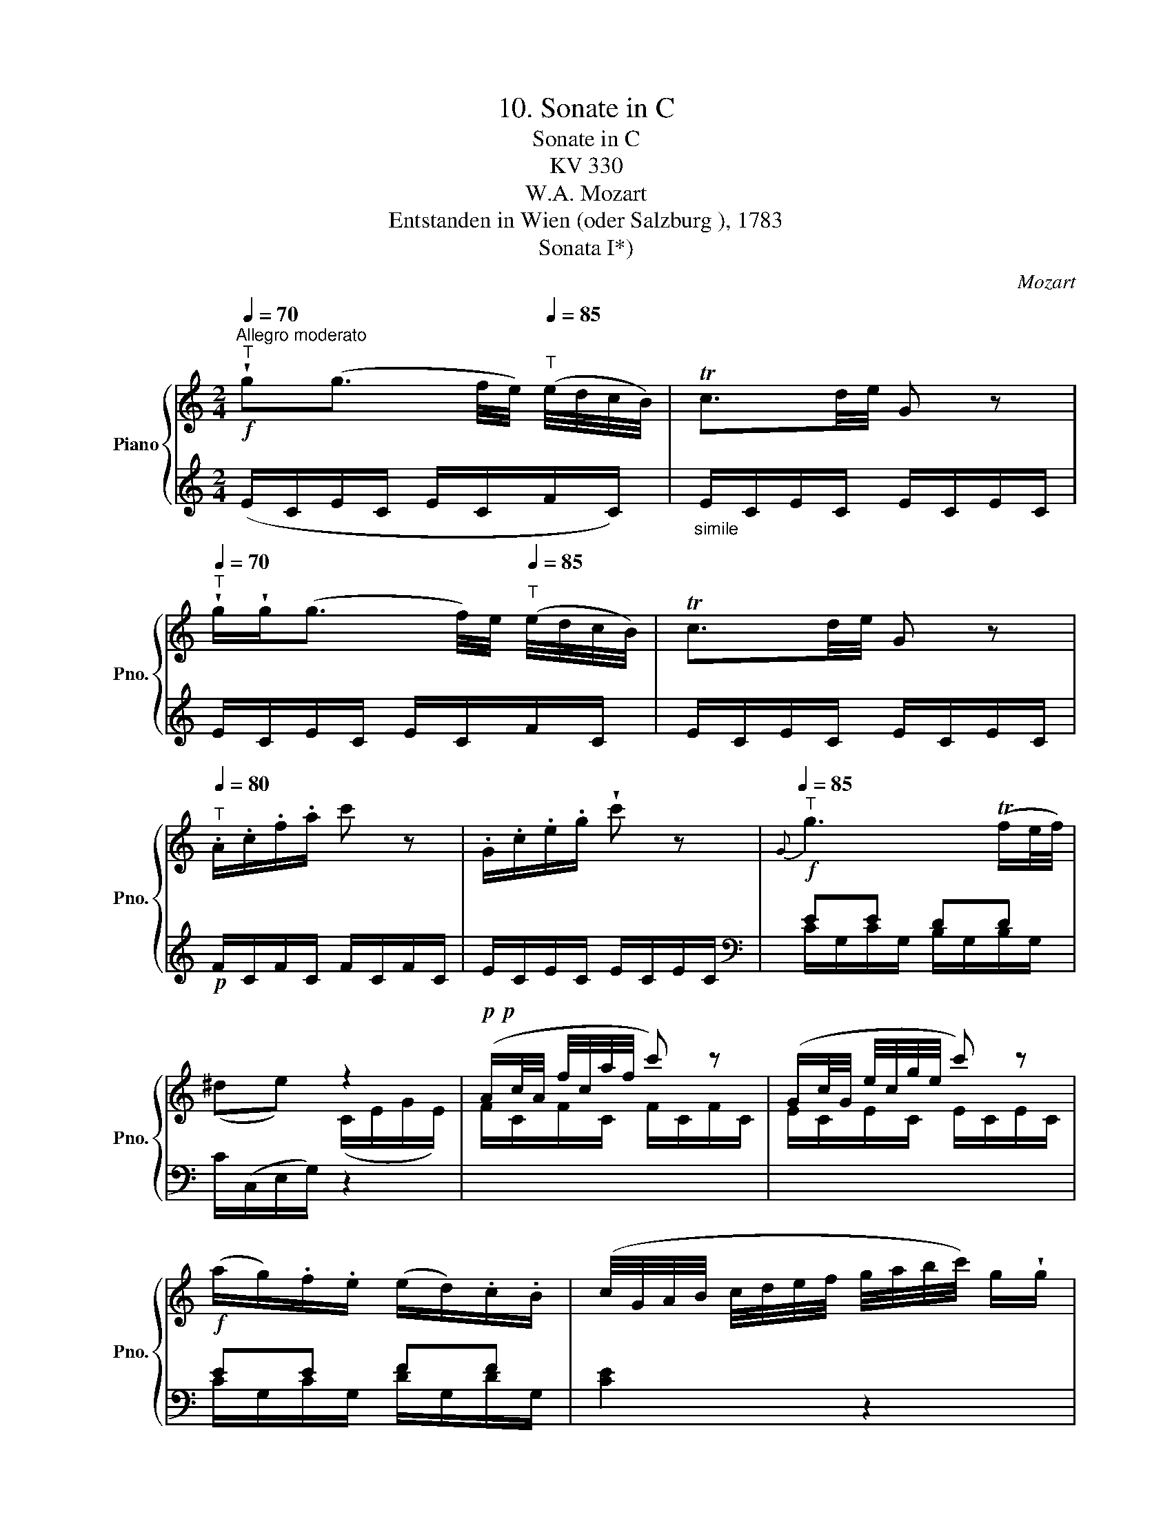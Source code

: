 X:1
T:10. Sonate in C
T:Sonate in C
T:KV 330
T:W.A. Mozart
T:Entstanden in Wien (oder Salzburg ), 1783
T:Sonata I*)
C:Mozart
%%score { ( 1 4 ) | ( 2 3 ) }
L:1/8
Q:1/4=70
M:2/4
K:C
V:1 treble nm="Piano" snm="Pno."
V:4 treble 
V:2 treble 
V:3 treble 
V:1
!f!"^Allegro moderato""^T" !wedge!g(g3/2 f/4e/4)[Q:1/4=85]"^T" (e/4d/4c/4B/4) | Tc3/2d/4e/4 G z | %2
[Q:1/4=70]"^T" !wedge!g/!wedge!g<(g f/4)e/4[Q:1/4=85]"^T" (e/4d/4c/4B/4) | Tc3/2d/4e/4 G z | %4
[Q:1/4=80]"^T" .A/.c/.f/.a/ c' z | .G/.c/.e/.g/ !wedge!c' z |!f![Q:1/4=85]"^T"{G} g3 (Tf/e/4f/4) | %7
 x2 z2 |!p!!p! (A/c/4A/4 f/4c/4a/4f/4 c') z | (G/c/4G/4 e/4c/4g/4e/4 c') z | %10
!f! (a/g/).f/.e/ (e/d/).c/.B/ | (c/4G/4A/4B/4 c/4d/4e/4f/4 g/4a/4b/4c'/4) g/!wedge!g/ | %12
 z/4 (g/4a/4g/4) z/4 (f/4g/4f/4) z/4 (e/4f/4e/4) z/4 (d/4e/4d/4) | %13
 (c/4G/4A/4B/4 c/4d/4e/4f/4 g/4a/4b/4c'/4) g/!wedge!g/ | %14
 z/4 (g/4a/4g/4) z/4 (f/4g/4f/4) z/4 (e/4f/4e/4) z/4 (d/4e/4d/4) |!f! (c3/2d/4e/4 f/)(fg/4a/4) | %16
 (g/e/c'/)!wedge!c'/{d'} c'/b/4a/4!p!{a} g/f/4e/4 | (g>e) d z | %18
!p!{^c} d=c/4B/4A/4G/4 ^c/d/=c/4B/4A/4G/4 | (^d/e/).e/.e/ e z | %20
!mf![Q:1/4=75]"^T" (a3/2(3g/4^f/4e/4 d/).d'/.d'/.d'/ | d'-(d'/4b/4d'/4b/4[Q:1/4=85]"^T" g) z | %22
!p! (^c/d/) (=c/4B/4A/4G/4) (^c/4d/4e/4d/4 =c/4B/4A/4G/4 | ^d/)e/.e/.e/ e z | %24
!f! (a/4b/4c'/4b/4 a/4g/4^f/4e/4 d/4f/4a/4g/4 f/4e/4d/4c/4) | !wedge!B(Tc/B/4c/4 d) z | %26
!p!{e^f} (gg/>)g/ g(f/4e/4d/4c/4) |!f! B(c/B/4c/4 d) z |!p!{e^f} (gg/>)g/ g(f/4e/4d/4c/4 | %29
!f! B/)(g/4a/4 b/4a/4g/4^f/4 e/4d/4c/4B/4 A/4G/4^F/4E/4) | D (C2 B,) | %31
 z/!p! .A,/.C/.E/ (^G/A/c/e/) |[Q:1/4=75]"^T" x G2 (B/A/) | G z (d/B/!p!g/)!wedge!^f/ | %34
 .e/.d/.c/.B/ .A.B | (d/^c/=c/) z/ (B/c/d/)!wedge!^d/ | Te/>.^f/.g/.f/ .e/.=d/.=c/.B/ | %37
[Q:1/4=85]"^T" d/>B/A (d3/4e/8^f/8!p!!p! g/)f/ | .e/.d/.c/.B/ .A.B | .c"_cresc.".^c.d.^d | %40
 (e/>E/)(c/>A/) G{B}[^FA] | G z/4 (g/4a/4g/4 e/4g/4a/4g/4 c'/4g/4e/4c/4) | %42
[Q:1/4=75]"^T" !wedge!g/!wedge!g/ z/4[Q:1/4=85]"^T" (g/4a/4g/4 e/4g/4a/4g/4 c'/4g/4e/4c/4) | %43
[Q:1/4=75]"^T" g/!wedge!g/ z/4[Q:1/4=85]"^T" (d/4^f/4d/4 g/)!wedge!g/ z/4 (d/4f/4d/4 | %44
 g/)!wedge!g/ z/4"_cresc." (d/4a/4d/4 b/4d/4b/4d/4 c'/4d/4c'/4d/4) | %45
!f! (d'/b/)(g/b/) (d/g/)(B/d/) |!p! (A/e/){d} (c/B/4A/4) (GT^F) | %47
!f! G z/4 (g/4a/4g/4 e/4g/4a/4g/4 c'/4g/4e/4c/4) | %48
[Q:1/4=75]"^T" !wedge!g/!wedge!g/ z/4[Q:1/4=85]"^T" (g/4a/4g/4 e/4g/4a/4g/4 c'/4g/4e/4c/4) | %49
[Q:1/4=75]"^T" !wedge!g/!wedge!g/ z/4[Q:1/4=85]"^T" (d/4^f/4d/4 g/)!wedge!g/ z/4 d/4f/4d/4 | %50
[Q:1/4=75]"^T" g/!wedge!g/ z/4[Q:1/4=85]"^T""_cresc." (d/4a/4d/4 b/4d/4b/4d/4 c'/4d/4c'/4d/4) | %51
!f! (d'/4b/4d'/4b/4 g/4b/4g/4b/4 d/4g/4d/4g/4 B/4d/4B/4d/4) | %52
!p! A/4(e/4^d/4e/4 =d/4c/4B/4A/4)[Q:1/4=75]"^T" (GT^F) | %53
!f![Q:1/4=85]"^T" (G/>D/)(B/>G/) d!p!{a} (g/^f/4e/4) | %54
 !wedge!d{e} (d/c/4B/4) !wedge!A{d} (c/B/4A/4) | %55
!f! (G/4D/4G/4D/4 B/4G/4B/4G/4 d)!p!{a} (g/^f/4e/4) | %56
[Q:1/4=75]"^T" !wedge!d/!wedge!d/[Q:1/4=85]"^T"{e} (d/c/4B/4)[Q:1/4=75]"^T" !wedge!A/!wedge!A/[Q:1/4=85]"^T"{d} (c/B/4A/4) | %57
 G!wedge![DB]!wedge![B,G] z ::!p! (d>^d e/^f/g/B/) | (d/c/) z/ (B/ c/d/e/^G/) | %60
 (B/A/) z/ (^G/ A/B/c/^F/) | (A/G/e/^F/ A/)G/e/F/ | (A/G/_e/)^F/ (A/G/e/)F/ | %63
!f! (G/A/4B/4 c/4d/4=e/4^f/4 g/4a/4b/4f/4 g/4d/4e/4B/4) | (d2 Tc3/2B/4c/4) | %65
 B2 z/!p!{A} (G/4^F/4 G/)!wedge!B/ | (ed) z/{c} (B/4A/4 B/)!wedge!d/ | %67
 (g=f) z/{e} (d/4^c/4 c/)!wedge!d/ |"_cresc." (c'/bd'^gb/-) | (b/dfed/) | %70
 c2-!p! c/{d}(c/4B/4 c/d/) | (c2 T_B3/2A/4B/4) | (A/c"_cresc."fa_b/) |!f! (a2 g) z | %74
!p! (g>^f) !wedge!=f z |!pp! (f>e) !wedge!_e z | (_e/d/).d/.d/"_cresc." dd | (d{f} _e2){d} c | %78
 B/g/ z/ g/ z/ ^f/ z/ =f/ | (f/e/) z/ _e/ z/ d/ z/ c/ | %80
 (c/B/) z/4"_cresc." (g/4a/4g/4) z/4 (^f/4g/4f/4) z/4 (=f/4g/4f/4) | %81
 z/4 (e/4f/4e/4) z/4 (_e/4f/4e/4) z/4 (d/4e/4d/4) z/4 (c/4d/4c/4) | %82
!f! !wedge!B/{c}(B/4A/4 B/)!wedge!c/ !wedge!d/{=e}(d/4^c/4 d/)!wedge!e/ | %83
!p! f z/4 (g/4e/4g/4 f) z/4 (g/4e/4g/4 | f) z/4!f! (g/4e/4g/4 f/4g/4e/4g/4 f/4g/4e/4g/4 | %85
 f/).e/.d/.c/!p! .B/.c/.d/.e/ | .f/.e/.d/.e/ .f/.e/.f/.^f/ | %87
 !wedge!g(g3/2 =f/4e/4) (e/4d/4c/4B/4) | Tc3/2d/4e/4 G z | %89
!f! !wedge!g/!wedge!g<(g f/4e/4) (e/4d/4c/4B/4) | Tc3/2d/4e/4 G z | .A/.c/.f/.a/ .c'/.f'/ z | %92
 .G/.c/.e/.g/ .c'/.e'/ z |!f!{G} g3 (Tf/e/4f/4) | x2 z2 |!p! A/4c/4d/4e/4 f/4g/4a/4b/4 c' z | %96
 G/4c/4d/4e/4 f/4g/4a/4b/4 c' z |!f! (a/g/).f/.e/ (e/d/).c/.B/ | %98
 (c/4G/4A/4B/4 c/4d/4e/4f/4 g/4a/4b/4c'/4 g/)!wedge!g/ | %99
 z/4 (g/4a/4g/4) z/4 (f/4g/4f/4) z/4 (e/4f/4e/4) z/4 (d/4e/4d/4) | %100
 (c/4G/4A/4B/4 c/4d/4e/4f/4 g/4a/4b/4c'/4 g/)!wedge!g/ | %101
 z/4 (g/4a/4g/4) z/4 (f/4g/4f/4) z/4 (e/4f/4e/4) z/4 (d/4e/4d/4) | %102
!f! !wedge!c/(cd/4e/4 f/)(fg/4a/4) | (g/e/).c'/!wedge!c'/{d'} c'/b/4a/4!p!{a} g/f/4e/4 | %104
 (g>e) d z |{^c} d(=c/4B/4A/4G/4) (^c/d/) (=c/4B/4A/4G/4) | (^d/e/).e/.e/ e z | %107
!mf!{A} (a3/2(3g/4^f/4e/4 d/).d'/.d'/.d'/ | d'-(d'/4b/4d'/4b/4 g/)([Bd]/[ce]/[d=f]/) | %109
!p! (^f/g/) (=f/4e/4d/4c/4) ^f/4(g/4a/4g/4 =f/4e/4d/4)c/4 | (^g/a/).a/.a/ a z | %111
!f! (d'/4e'/4f'/4e'/4 d'/4c'/4b/4a/4 g/4b/4d'/4c'/4 b/4a/4g/4f/4) | !wedge!e(Tf/e/4f/4 g) z | %113
!p!{ab} c'c'/>c'/ c'(b/4a/4g/4f/4) |!f! !wedge!e(Tf/e/4f/4 g) z | %115
!p!{ab} c'c'/>c'/ c'(b/4a/4g/4f/4 |!f! e/)(c'/4d'/4 e'/4d'/4c'/4b/4 a/4g/4f/4e/4 d/4c/4B/4A/4) | %117
 G (F2 E) | z/ .D/.F/.A/ (^c/d/f/a/) | x3 (e/d/) | c z (g/e/!p!c'/)b/ | .a/.g/.f/.e/ .d.e | %122
 (g/^f/=f/) z/ (e/f/g/)!wedge!^g/ | Ta/>.b/.c'/.b/ .a/.=g/.=f/.e/ | %124
 x2 (g3/4a/8b/8!p!!p! c'/)!wedge!b/ | .a/.g/.f/.e/ .d.e | .f"_cresc.".^f.g.^g | %127
 (a/>A/)(f/>d/) c{e}[Bd] | c z/4 (c/4d/4e/4 Tf/4e/4f/4g/4 Ta/4g/4a/4b/4) | %129
 !wedge!c'/!wedge!c'/ z/4 (c/4d/4e/4 (Tf/4e/4f/4g/4) (Ta/4g/4a/4b/4)) | %130
 !wedge!c'/!wedge!c'/ z/4 (g/4b/4g/4 c'/)!wedge!c'/ z/4 (g/4b/4g/4 | %131
 c'/)!wedge!c'/ z/4"_cresc." (g/4b/4g/4 c'/4g/4c'/4g/4 d'/4g/4d'/4g/4) | %132
!f! (e'/c'/)(g/c'/) (e/g/)(c/e/) |!p! A/a/{g} (f/e/4d/4) (cTB) | %134
 c z/4 (c/4d/4e/4 Tf/4e/4f/4g/4) (Ta/4g/4a/4b/4 | %135
 c'/)!wedge!c'/ z/4 (c/4d/4e/4 Tf/4e/4f/4g/4) (Ta/4g/4a/4b/4 | %136
 c'/)!wedge!c'/ z/4!p! (g/4b/4g/4 c'/)!wedge!c'/ z/4 (g/4b/4g/4 | %137
 c'/)!wedge!c'/ z/4"_cresc." g/4b/4g/4 c'/4g/4c'/4g/4 d'/4g/4d'/4g/4 | %138
!f! (e'/4c'/4e'/4c'/4 g/4c'/4g/4c'/4) (e/4g/4e/4g/4 c/4e/4c/4e/4) |!p! (A/a/){g} (f/e/4d/4) (cTB) | %140
 (c/>G/)(e/>c/) g!p!{d'} (c'/b/4a/4) | g{a} (g/f/4e/4) d{g} (f/e/4d/4) | %142
 (c/4G/4c/4G/4 e/4c/4e/4c/4 g)!p!{d'} (c'/b/4a/4) | %143
 !wedge!g/!wedge!g/{a} (g/f/4e/4) !wedge!d/!wedge!d/{g} (f/e/4d/4) | cz/(^g/ a/b/c'/e/) | %145
"_cresc." =g/f/ z/ (e/ f/g/a/^c/) | (e/d/) z/!p! (^c/ d/e/f/B/) | (d/c/a/B/ d/c/a/)B/ | %148
 z/ (d/4c/4) z/ (_a/4B/4) z/ (d/4c/4) z/ (a/4B/4) | (([FG-Bd]2!p! [EGc])) !fermata!z :| %150
V:2
 (E/C/E/C/ E/C/F/C/) |"_simile" E/C/E/C/ E/C/E/C/ | E/C/E/C/ E/C/F/C/ | E/C/E/C/ E/C/E/C/ | %4
!p! F/C/F/C/ F/C/F/C/ | E/C/E/C/ E/C/E/C/ |[K:bass] EE DD | C/(C,/E,/G,/) z2 | x4 | x4 | EE FF | %11
 [CE]2 z2 |!p! .[G,E].[G,D].[G,C].[G,B,] |!f! C2 z2 |!p! .[G,E].[G,D].[G,C].[G,B,] | %15
 !wedge!C,/(C/B,/_B,/ A,/)(A,/G,/F,/) | !wedge!E,!wedge!C, z [C,C] | (E>C) B, z | %18
!p! (G,/B,/D/) z/ (G,/B,/D/) z/ | (G,/C/E/C/ G,/C/E/C/) | (^F,/A,/C/) z/ (F,/A,/C/) z/ | %21
 (G,/B,/).D/D/ (G,/B,/).D/.D/ | %22
"_*) Zur originalen Zählung des Zyklus KV 330-332, zu seiner Überlieferung und zur Neudatierung seiner drei Sonaten (Nr. 10-12) vgl. Vorwort.-\nZu den unterschiedlichen Lesarten im Autograph von KV 330 und im Erstdruck (Artaria, Wien 1784) vgl. Vorwort. Die in allen Sätzen kleiner\ngestochenen dynamischen Zeichen sind dem Erstdruck entnommen.\n" (G,/B,/D/) z/ (G,/B,/D/) z/ | %23
 (G,/C/E/C/ G,/C/E/C/) | [^F,A,CD]4 |[K:treble] (3G,/B,/G/ (3A,/C/G/ (3B,/D/G/ (3G,/B,/G/ | %26
 (3C/E/G/ (3C/E/G/ (3C/E/G/ (3C/E/G/ | (3G,/B,/G/ (3A,/C/G/ (3B,/D/G/ (3G,/B,/G/ | %28
 (3C/E/G/ (3C/E/G/ (3C/E/G/ (3C/E/G/ |[K:bass] G, z C, z | D, (([^D,^F,A,]2 [E,G,])) | %31
!p! [C,E,] z z2 | z!p! (([D,B,] [D,C]2)) | [G,B,]G,, z2 | z4 | z!p! D2 z | [C,G,]2 z [^C,E,] | %37
 (G,^F,) z2 | x4 | x4 |!f![I:staff -1] E[I:staff +1](A, B,C) | (G,/B,/D/B,/ G,/C/E/C/) | %42
 (G,/B,/D/B,/ G,/C/E/C/) | [G,B,D][K:treble]!p! (cBc | B)^F/F/ G/G/A/A/ | B z z2 | %46
[K:bass] z!p! [E,A,][G,B,][A,C] | (G,/B,/D/B,/ G,/C/E/C/) | (G,/B,/D/B,/ G,/C/E/C/) | %49
 [G,B,D][K:treble]!p! (cBc | B)^F/F/ G/G/A/A/ | B z z2 |[K:bass] z!p! [E,A,] ([G,B,][A,C]) | %53
 (G,/D,/)(B,/>G,/) D z |!p! [D,G,B,] z [D,^F,C] z | (G,/4D,/4G,/4D,/4 B,/4G,/4B,/4G,/4 D) z | %56
!p! [D,G,B,] z [D,^F,C] z | [G,B,]!wedge!G,!wedge!G,, z ::[K:treble] (G/B/G/B/ G/B/=F/)_A/ | %59
 (E/G/E/G/ E/G/D/F/) | (C/E/C/E/ C/E/C/_E/) | (B,/D/C/D/ B,/D/C/D/) | (B,/D/C/_E/ B,/D/C/E/) | %63
 [B,D]2 z2 |[K:bass] D,/(B,/G,/B,/ D,/A,/^F,/A,/) | (G,/B,/D/B,/) G, z |!p! (G,/B,/D/B,/) G, z | %67
 (G,/B,/D/B,/) G, z | (^G,B,DF) | (DB,^G,E) | (A,/C/E/C/ A,/C/F/C/) | (G,/D/F/D/ G,/C/E/C/) | %72
 (F,/C/F/C/ F,/A,/D/A,/) | (E,/A,/^C/A,/ E,/A,/C/A,/) | D,/(A,/=C/A,/ D,/G,/B,/G,/) | %75
 C,/(G,/C/G,/ C,/G,/C/G,/) | (F,/_A,/C/A,/ F,/A,/C/A,/) | (^F,/=A,/C/A,/ F,/A,/C/A,/) | %78
!f! G,!p!G,[G,A,][G,B,] | [G,C][G,G][G,F][G,_E] | [G,D][G,B,][G,A,][G,B,] | %81
 [G,C][G,G][G,F][^F,_E] | [G,D] z z2 | Dz/(^C/ D)z/(C/ | D)z/(^C/ D/C/D/C/) | %85
 D2[K:treble] z/ .A,/.B,/.C/ | .D/.C/.B,/.C/ .D/.^C/.D/.^D/ | (E/=C/E/C/ E/C/F/C/) | %88
"_simile" E/C/E/C/ E/C/E/C/ | E/C/E/C/ E/C/F/C/ | %90
"_*) forte in T. 90 gehört möglicherweise schon zu T. 88; vgl. Vorwort." E/C/E/C/ E/C/E/C/ | %91
!p! F/C/F/C/ F/C/F/C/ | E/C/E/C/ E/C/E/C/ |[K:bass] EE DD | C/(C,/E,/G,/) z2 | x4 | x4 | EE FF | %98
 [CE]2 z2 |!p! [G,E].[G,D].[G,C].[G,B,] |!f! C2 z2 |!p! .[G,E].[G,D].[G,C].[G,B,] | %102
 !wedge!C,/(C/B,/_B,/ A,/)(A,/G,/F,/) | !wedge!E,!wedge!C, z [C,C] | E>C B, z | %105
!p! (G,/B,/D/) z/ (G,/B,/D/) z/ | (G,/C/E/C/ G,/C/E/C/) | (^F,/A,/C/) z/ (F,/A,/C/) z/ | %108
 (=F,/G,/B,/D/ =FE/)B,/ |[K:treble] (C/E/G/) z/ (C/E/G/) z/ | (C/F/A/F/ C/F/A/F/) | [B,DFG]4 | %112
 (3C/E/c/ (3D/F/c/ (3E/G/c/ (3C/E/c/ | (3F/A/c/ (3F/A/c/ (3F/A/c/ (3F/A/c/ | %114
 (3C/E/c/ (3D/F/c/ (3E/G/c/ (3C/E/c/ | (3F/A/c/ (3F/A/c/ (3F/A/c/ (3F/A/c/ |[K:bass] C z F, z | %117
 G, (([^G,B,D]2 [A,C])) |!p! [F,A,] z z2 | z ([G,-E] [G,F]2) | [CE]C, z2 | z4 | %122
[K:treble] z!p! G2 z |[K:bass] [F,C]2 z [^F,A,] | (CB,) x2 | x4 | x4 | %127
!f![I:staff -1] A[I:staff +1]D (EF) |[K:treble] (C/E/G/E/ C/F/A/F/) | (C/E/G/E/ C/F/A/F/) | %130
 G!p! G2 G- | GG/G/ G/G/G/G/ | G z z2 |[K:bass] z!p! [A,D]([CE][DF]) | %134
[K:treble]!f! (C/E/G/E/ C/F/A/F/) | (C/E/G/E/ C/F/A/F/) | [EG] G2 G- | GG/G/ G/G/G/G/ | G z z2 | %139
[K:bass] z!p! [A,D] ([CE][DF]) |[K:treble]!f! (C/G,/)(E/>C/) G z |!p! [G,CE] z [G,B,F] z | %142
!f! (C/4G,/4C/4G,/4 E/4C/4E/4C/4) G z |!p! [G,CE] z [G,B,F] z | (E/C/E/C/ F/C/G/C/) | %145
 (A/C/_B/C/ A/C/G/C/ | F/C/E/C/ F/C/D/C/) | (E/C/F/C/ E/C/F/C/ |!p! E/C/F/C/ E/C/F/C/) | %149
[K:bass] [C,C]2- [C,E,G,C] !fermata!z :| %150
V:3
 x4 | x4 | x4 | x4 | x4 | x4 |[K:bass] C/G,/C/G,/ B,/G,/B,/G,/ | x4 | x4 | x4 | %10
 C/G,/C/G,/ D/G,/D/G,/ | x4 | x4 | x4 | x4 | x4 | x4 | G,2 z/!f! G,,/B,,/D,/ | x4 | x4 | x4 | x4 | %22
 x4 | x4 | x4 |[K:treble] x4 | x4 | x4 | x4 |[K:bass] x4 | x4 | x4 | x4 | x4 | x4 | x (^F,G,) x | %36
 x4 | D,2 x2 | x4 | x4 | z C, D,2 | x4 | x4 | x[K:treble] x3 | x4 | x4 |[K:bass] x C, D,2 | x4 | %48
 x4 | x[K:treble] x3 | x4 | x4 |[K:bass] x C, D,2 | x4 | x4 | x4 | x4 | x4 ::[K:treble] x4 | x4 | %60
 x4 | x4 | x4 | x4 |[K:bass] x4 | x4 | x4 | x4 | x4 | x4 | x4 | x4 | x4 | x4 | x4 | x4 | x4 | x4 | %78
 x4 | x4 | x4 | x4 | x4 | G, z G, z | G, z G,G, | G,2[K:treble] x2 | x4 | x4 | x4 | x4 | x4 | x4 | %92
 x4 |[K:bass] C/G,/C/G,/ B,/G,/B,/G,/ | x4 | x4 | x4 | C/G,/C/G,/ D/G,/D/G,/ | x4 | x4 | x4 | x4 | %102
 x4 | x4 | G,2 z/!f! G,,/B,,/D,/ | x4 | x4 | x4 | x4 |[K:treble] x4 | x4 | x4 | x4 | x4 | x4 | x4 | %116
[K:bass] x4 | x4 | x4 | x4 | x4 | x4 |[K:treble] x (B,C) x |[K:bass] x4 | G,2 x2 | x4 | x4 | %127
 x F, G,2 |[K:treble] x4 | x4 | [CE] (FEF | E)F/F/ E/E/B,/B,/ | C x3 |[K:bass] x F, G,2 | %134
[K:treble] x4 | x4 | C (FEF | E)F/F/ E/E/B,/B,/ | C x3 |[K:bass] x F, G,2 |[K:treble] x4 | x4 | %142
 x4 | x4 | x4 | x4 | x4 | x4 | x4 |[K:bass] x4 :| %150
V:4
 x4 | x4 | x4 | x4 | x4 | x4 | x4 | (^de) (C/E/G/E/) | F/C/F/C/ F/C/F/C/ | E/C/E/C/ E/C/E/C/ | x4 | %11
 x4 | x4 | x4 | x4 | x4 | x4 | x4 | x4 | x4 | x4 | x4 | x4 | x4 | x4 | x4 | x4 | x4 | x4 | x4 | %30
 x4 | x4 | e/=G/ x2 ^F | x4 | x4 | x4 | x4 | x2 (D3/4E/8^F/8 G/)F/ | .E/.D/.C/.B,/ .A,.B, | %39
 .C.^C.D.^D | x4 | x4 | x4 | x4 | x4 | x4 | x4 | x4 | x4 | x4 | x4 | x4 | x4 | x4 | x4 | x4 | x4 | %57
 x4 :: x4 | x4 | x4 | x4 | x4 | x4 | x4 | x4 | x4 | x4 | x4 | x4 | x4 | x4 | x4 | x4 | x4 | x4 | %76
 x4 | x4 | x4 | x4 | x4 | x4 | x4 | x4 | x4 | x4 | x4 | x4 | x4 | x4 | x4 | x4 | x4 | x4 | %94
 (^de) (C/E/G/E/) | F/C/F/C/ F/C/F/C/ | E/C/E/C/ E/C/E/C/ | x4 | x4 | x4 | x4 | x4 | x4 | x4 | x4 | %105
 x4 | x4 | x4 | x4 | x4 | x4 | x4 | x4 | x4 | x4 | x4 | x4 | x4 | x4 | (a/=c/) c2 B | x4 | x4 | %122
 x4 | x4 | (g/>e/)!wedge!d (G3/4A/8B/8 c/)!wedge!B/ | .A/.G/.F/.E/ .D.E | .F.^F.G.^G | x4 | x4 | %129
 x4 | x4 | x4 | x4 | x4 | x4 | x4 | x4 | x4 | x4 | x4 | x4 | x4 | x4 | x4 | x4 | x4 | x4 | x4 | %148
 x4 | x4 :| %150

